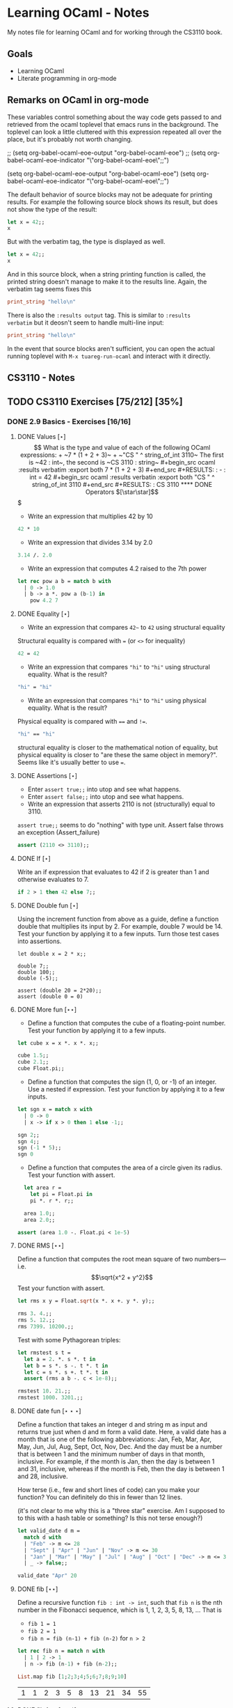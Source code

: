 #+STARTUP: content
#+OPTIONS: ^:nil
#+LATEX_HEADER: \usepackage[margin=0.75in]{geometry}

* Learning OCaml - Notes

My notes file for learning OCaml and for working through the CS3110 book.


** Goals
+ Learning OCaml
+ Literate programming in org-mode
** Remarks on OCaml in org-mode

These variables control something about the way code gets
passed to and retrieved from the ocaml toplevel that emacs runs in the
background. The toplevel can look a little cluttered with this
expression repeated all over the place, but it's probably not worth changing.

#+begin_example emacs-lisp
  ;; (setq org-babel-ocaml-eoe-output "org-babel-ocaml-eoe")
  ;; (setq org-babel-ocaml-eoe-indicator "\"org-babel-ocaml-eoe\";;")

  (setq org-babel-ocaml-eoe-output "org-babel-ocaml-eoe")
  (setq org-babel-ocaml-eoe-indicator "\"org-babel-ocaml-eoe\";;")
#+end_example

The default behavior of source blocks may not be adequate for printing
results. For example the following source block shows its result, but
does not show the type of the result:

#+begin_src ocaml
    let x = 42;;
    x
#+end_src

#+RESULTS:
: 42

But with the verbatim tag, the type is displayed as well.

#+begin_src ocaml :results verbatim
    let x = 42;;
    x
#+end_src

#+RESULTS:
: - : int = 42

And in this source block, when a string printing function is called,
the printed string doesn't manage to make it to the results
line. Again, the verbatim tag seems fixes this

#+begin_src ocaml :results verbatim
print_string "hello\n"
#+end_src

#+RESULTS:
: hello
: - : unit = ()

There is also the ~:results output~ tag. This is similar to ~:results
verbatim~ but it deosn't seem to handle multi-line input:

#+begin_src ocaml :results output
print_string "hello\n"
#+end_src

#+RESULTS:
: hello

In the event that source blocks aren't sufficient, you can open the
actual running toplevel with ~M-x tuareg-run-ocaml~ and interact with
it directly.

** CS3110 - Notes
** TODO CS3110 Exercises [75/212] [35%]
  :PROPERTIES:
  :COOKIE_DATA: todo recursive
  :END:
  
*** DONE 2.9 Basics - Exercises [16/16]
**** DONE Values $[\star]$ $$

What is the type and value of each of the following OCaml expressions:

+ ~7 * (1 + 2 + 3)~
+ ~"CS " ^ string_of_int 3110~

The first is ~42 : int~, the second is ~CS 3110 : string~

#+begin_src ocaml :results verbatim :export both
  7 * (1 + 2 + 3)
#+end_src

#+RESULTS:
: - : int = 42

#+begin_src ocaml :results verbatin :export both
  "CS " ^ string_of_int 3110
#+end_src

#+RESULTS:
: CS 3110

**** DONE Operators $[\star\star]$$$

+ Write an expression that multiplies 42 by 10

#+begin_src ocaml
  42 * 10
#+end_src

#+RESULTS:
: 420

+ Write an expression that divides 3.14 by 2.0

#+begin_src ocaml
  3.14 /. 2.0
#+end_src

#+RESULTS:
: 1.57

+ Write an expression that computes 4.2 raised to the 7th power

#+begin_src ocaml
  let rec pow a b = match b with
    | 0 -> 1.0
    | b -> a *. pow a (b-1) in
      pow 4.2 7
#+end_src

#+RESULTS:
: 23053.933324800008

**** DONE Equality $[\star]$

+ Write an expression that compares ~42~~ to ~42~ using structural
  equality

Structural equality is compared with ~=~ (or ~<>~ for inequality)

#+begin_src ocaml
  42 = 42
#+end_src

+ Write an expression that compares ~"hi"~ to ~"hi"~ using structural
  equality. What is the result?

#+begin_src ocaml
  "hi" = "hi"
#+end_src
  
+ Write an expression that compares ~"hi"~ to ~"hi"~ using physical
  equality. What is the result?

Physical equality is compared with ~==~ and ~!=~.

#+begin_src ocaml
  "hi" == "hi"
#+end_src

structural equality is closer to the mathematical notion of equality,
but physical equality is closer to "are these the same object in
memory?". Seems like it's usually better to use ~=~.

**** DONE Assertions $[\star]$

+ Enter ~assert true;;~ into utop and see what happens.
+ Enter ~assert false;;~ into utop and see what happens.
+ Write an expression that asserts 2110 is not (structurally) equal
  to 3110.

~assert true;;~ seems to do "nothing" with type unit. Assert false
throws an exception (Assert_failure)

#+begin_src ocaml
  assert (2110 <> 3110);;
#+end_src

**** DONE If $[\star]$

Write an if expression that evaluates to 42 if 2 is greater than 1 and
otherwise evaluates to 7.

#+begin_src ocaml
  if 2 > 1 then 42 else 7;;
#+end_src

#+RESULTS:
: 42

**** DONE Double fun $[\star]$

Using the increment function from above as a guide, define a function
double that multiplies its input by 2. For example, double 7 would
be 14. Test your function by applying it to a few inputs. Turn those
test cases into assertions.

#+begin_src ocaml results: verbatim
  let double x = 2 * x;;

  double 7;;
  double 100;;
  double (-5);;

  assert (double 20 = 2*20);;
  assert (double 0 = 0)
#+end_src

#+RESULTS:
: ()

**** DONE More fun $[\star\star]$

+ Define a function that computes the cube of a floating-point
  number. Test your function by applying it to a few inputs.

#+begin_src ocaml
  let cube x = x *. x *. x;;

  cube 1.5;;
  cube 2.1;;
  cube Float.pi;;
#+end_src

#+RESULTS:
: 31.006276680299816

+ Define a function that computes the sign (1, 0, or -1) of an
  integer. Use a nested if expression. Test your function by applying
  it to a few inputs.

#+begin_src ocaml
    let sgn x = match x with
      | 0 -> 0
      | x -> if x > 0 then 1 else -1;;

    sgn 2;;
    sgn 4;;
    sgn (-1 * 5);;
    sgn 0
#+end_src

#+RESULTS:
: 0

+ Define a function that computes the area of a circle given its
  radius. Test your function with assert.

#+begin_src ocaml
  let area r =
    let pi = Float.pi in
    pi *. r *. r;;

  area 1.0;;
  area 2.0;;

assert (area 1.0 -. Float.pi < 1e-5)
#+end_src

#+RESULTS:
: ()

**** DONE RMS $[\star\star]$

Define a function that computes the root mean square of two
numbers—i.e.
$$\sqrt{x^2 + y^2}$$
Test your function with assert.

#+begin_src ocaml
  let rms x y = Float.sqrt(x *. x +. y *. y);;

  rms 3. 4.;;
  rms 5. 12.;;
  rms 7399. 10200.;;
#+end_src

Test with some Pythagorean triples:

#+begin_src ocaml
  let rmstest s t =
    let a = 2. *. s *. t in
    let b = s *. s -. t *. t in
    let c = s *. s +. t *. t in
    assert (rms a b -. c < 1e-8);;

  rmstest 10. 21.;;
  rmstest 1000. 3201.;;
#+end_src

#+RESULTS:
: ()

**** DONE date fun $[\star\star\star]$

Define a function that takes an integer d and string m as input and returns true just when d and m form a valid date. Here, a valid date has a month that is one of the following abbreviations: Jan, Feb, Mar, Apr, May, Jun, Jul, Aug, Sept, Oct, Nov, Dec. And the day must be a number that is between 1 and the minimum number of days in that month, inclusive. For example, if the month is Jan, then the day is between 1 and 31, inclusive, whereas if the month is Feb, then the day is between 1 and 28, inclusive.

How terse (i.e., few and short lines of code) can you make your
function? You can definitely do this in fewer than 12 lines.

(it's not clear to me why this is a "three star" exercise. Am I
supposed to to this with a hash table or something? Is this not terse enough?)

#+begin_src ocaml
  let valid_date d m =
    match d with
    | "Feb" -> m <= 28
    | "Sept" | "Apr" | "Jun" | "Nov" -> m <= 30
    | "Jan" | "Mar" | "May" | "Jul" | "Aug" | "Oct" | "Dec" -> m <= 31
    | _ -> false;;

  valid_date "Apr" 20
#+end_src

#+RESULTS:
: true

**** DONE fib $[\star\star]$

Define a recursive function ~fib : int -> int~, such that ~fib n~ is
the nth number in the Fibonacci sequence, which is 1, 1, 2, 3, 5, 8,
13, … That is

+ ~fib 1 = 1~
+ ~fib 2 = 1~
+ ~fib n = fib (n-1) + fib (n-2)~ for ~n > 2~

#+begin_src ocaml
  let rec fib n = match n with
    | 1 | 2 -> 1
    | n -> fib (n-1) + fib (n-2);;

  List.map fib [1;2;3;4;5;6;7;8;9;10]
#+end_src

  #+RESULTS:
  | 1 | 1 | 2 | 3 | 5 | 8 | 13 | 21 | 34 | 55 |

**** DONE fib fast $[\star\star*]$

How quickly does your implementation of fib compute the 50th Fibonacci
number? If it computes nearly instantaneously, congratulations! But
the recursive solution most people come up with at first will seem to
hang indefinitely. The problem is that the obvious solution computes
subproblems repeatedly. For example, computing fib 5 requires
computing both fib 3 and fib 4, and if those are computed separately,
a lot of work (an exponential amount, in fact) is being redone.

#+begin_src ocaml results: verbatim
  let fibtimer n = 
    let t1 = Sys.time() in
    let fn = fib n in
    let t2 = Sys.time() in
    let output = "found fib "
                 ^ (string_of_int n)
                 ^ " = "
                 ^ (string_of_int fn)
                 ^ " in "
                 ^ (string_of_float (t2 -. t1))
                 ^ " seconds." in
    print_endline output;;

  fibtimer 50;;
#+end_src

#+RESULTS:
: ()

Prints ~found fib 50 = 12586269025 in 257.446328 seconds~. Slow.

#+begin_src ocaml
  let fib_fast n =
    let rec fibhelp a b n = match n with
      | 1 -> a
      | n -> fibhelp b (a+b) (n-1) in
    fibhelp 1 1 n;;

  let fibfasttimer n = 
    let t1 = Sys.time() in
    let fn = fib_fast n in
    let t2 = Sys.time() in
    let output = "found fib_fast "
                 ^ (string_of_int n)
                 ^ " = "
                 ^ (string_of_int fn)
                 ^ " in "
                 ^ (string_of_float (t2 -. t1))
                 ^ " seconds." in
    print_endline output;;

  fibfasttimer 50;;
#+end_src

#+RESULTS:
: ()

Prints ~found fib_fast 50 = 12586269025 in 4.99999998738e-06
seconds.~, much faster.

What is the first value of n for which ~fib_fast n~ is negative,
indicating that integer overflow occurred?

#+begin_src ocaml
  let first_overflow =
    let rec next_neg_fib n =
      if (fib_fast n < 0) then (n) else (next_neg_fib (n+1)) in
    next_neg_fib 1
#+end_src

#+RESULTS:
: 91

**** DONE poly types $[\star\star\star]$

What is the type of each of the functions below? You can ask the
toplevel to check your answers

+ ~let f x = if x then x else x~

Since ~x~ is being passed as the first argument to the ternary
if-then-else, it has to be a boolean. Since the output is always ~x~,
the output of ~f~ will be boolean. So ~f~ is a function ~bool ->
bool~.

+ ~let g x y = if y then x else x~

Here, ~y~ needs to be boolean. But ~x~ can have arbitrary type
~T~. The output of the function will have the same type as ~x~ (in
fact, the output will be ~x~), so ~g~ is a function that takes an
argument of type ~T~ and an argument of type bool and returns an
output of type ~T~. i.e. ~g: T -> bool -> T~. Ocaml uses ~'a~ for this
type variable.

+ ~let h x y z = if x then y else z~

Again, ~x~ needs to have type ~bool~. Since the ~then ()~ and ~else
()~ branches needs to have the same output type, ~y~ and ~z~ need to
have the same arbitrary type ~T~. So ~h : bool -> T -> T -> T~

+ ~let i x y z = if x then y else y~

~let i x y z = if x then y else y~: Here, ~x~ need to have type
~bool~. ~y~ can have arbitrary type ~T1~, and ~z~ can have arbitrary
type ~T2~. The output is always ~y~, which will have type ~T1~. So ~i:
bool -> T1 -> T2 -> T1~

**** DONE Divide $[\star\star]$

Write a function divide : numerator:float -> denominator:float ->
float. Apply your function.

#+begin_src ocaml
    let divide num denom =
      let q = num /. denom in
      match q with
      | q when q = infinity -> raise Division_by_zero
      | q when q = neg_infinity -> raise Division_by_zero
      | q when compare q nan = 0 -> raise Division_by_zero
      | q -> q;;

    divide 0. 0.
#+end_src

#+RESULTS:
: Exception: Division_by_zero.

(weirdly, ~nan = nan~ is false, so you need to use the compare in that
case)

**** DONE Associativity $[\star\star]$

Suppose that we have defined ~let add x y = x + y~. Which of the
following produces an integer, which produces a function, and which
produces an error? Decide on an answer, then check your answer in the
toplevel.

+ ~add 5 1~

This is ~add~ applied to two arguments. It evaluates to ~~5+1 = 6~. 

+ ~add 5~

This is ~add~ applied to one argument. It is the "add five" function.

+ ~(add 5) 1~

This is the "add five" function, appled to ~1~. It evaluates to ~6~.

+ ~add (5 1)~

This will produce an error. In fact, just (5 1) by itself will produce
an error, since ~5~ is not a function, so it can't be applied to ~1~.

**** DONE Average $[\star\star]$

Define an infix operator ~+/.~ to compute the average of two
floating-point numbers. For example,

+ ~1.0 +/. 2.0 = 1.5~
+ ~0. +/. 0. = 0.~

#+begin_src ocaml
  let (+/.) a b = (a +. b) /. 2.;;

  1.0 +/. 2.0;;
  0. +/. 0. ;;
#+end_src

#+RESULTS:
: 0
  
**** DONE Hello World $[\star]$

Type the following in utop, and notice the difference in output from
each:

+ ~print_endline "Hello world!";;~

Prints the string, with a carriage return at the end. Has type
~unit~. Output looks like:

#+begin_example
  Hello world!
  - : unit = ()
#+end_example
  
+ ~print_string "Hello world!";;~

Prints the string with no newline. Has type unit. Output looks like:

#+begin_export ascii
  Hello world!- : unit = ()
#+end_export

*** TODO 3.14 Data and Types - Exercises [30/32]
**** DONE List Expressions [*]
+ Construct a list that has the integers 1 through 5 in it. Use the
  square bracket notation for lists.
  
  #+begin_src ocaml
    let l1 = [1;2;3;4;5];;
  #+end_src

  #+RESULTS:
  | 1 | 2 | 3 | 4 | 5 |
  
+ Construct the same list, but do not use the square bracket
  notation. Instead use ~::~ and ~[]~.

  #+begin_src ocaml
    let l2 = 1::2::3::4::5::[];;
  #+end_src

  #+RESULTS:
  | 1 | 2 | 3 | 4 | 5 |

+ Construct the same list again. This time, the following expression
  must appear in your answer: ~[2; 3; 4]~. Use the @ operator, and do
  not use ~::~

  #+begin_src ocaml
    let l3 = [1] @ [2;3;4] @ [5];;
  #+end_src

  #+RESULTS:
  | 1 | 2 | 3 | 4 | 5 |

**** DONE Product [**]

Write a function that returns the product of all the elements in a
list. The product of all the elements of an empty list is ~1~.

#+begin_src ocaml
  let list_product l =
    let rec list_product_acc p l = match l with
      | [] -> p
      | x :: xs -> list_product_acc (p*x) xs in
    list_product_acc 1 l;;

  list_product (l1 @ l2 @ l3)
#+end_src

#+RESULTS:
: 1728000

**** DONE concat [**]

Write a function that concatenates all the strings in a list. The
concatenation of all the strings in an empty list is the empty string
"".

#+begin_src ocaml

    let list_concat l =
      let rec list_concat_acc s l = match l with
        | [] -> s
        | x :: xs -> list_concat_acc (s^x) xs in
      list_concat_acc "" l;;

    list_concat ["Hel"; "lo"; ","; " ";"world";"!"]
#+end_src

#+RESULTS:
: Hello, world!

**** DONE product test [**]

Relevant files in ~standalone~ directory.

I had trouble following the instructions in the CS3110 book. Following
section 3.3.1, In a new directory, I created a file ~sum.ml~
containing

#+begin_src ocaml
let rec sum = function
  | [] -> 0
  | x :: xs -> x + sum xs
#+end_src

A file ~test.ml~ containing

#+begin_src ocaml
open OUnit2
open Sum

let tests = "test suite for sum" >::: [
  "empty" >:: (fun _ -> assert_equal 0 (sum []));
  "singleton" >:: (fun _ -> assert_equal 1 (sum [1]));
  "two_elements" >:: (fun _ -> assert_equal 3 (sum [1; 2]));
]

let _ = run_test_tt_main tests
#+end_src

and a file ~dune~ containing

#+begin_src
(executable
 (name test)
 (libraries ounit2))
#+end_src

Now, running ~dune build test.exe~ throws an error: "Error: I cannot
find the root of the current workspace/project." There was also a lot
of complaining about the lack of a ~dune-project~ file. I followed
dune's suggestion to create one via ~dune init proj sum~, but the
complaints about the root continued. Doing ~dune build test.exe --root
.~ seemed to work. It complained about not finding ~ounit2~, but after
doing ~opam install ounit2~, that went away. Still, my feeling is that
I'm not doing this right. Probably the best thing to do is learn how
to start the whole project through dune, put the code to be tested and
the tests in the correct locations, and do things that way.

But at this point it does seem like ~dune build test.exe --root .~
succeeds (with a persistent warning about the lack of a ~dune-project~
file), and then ~dune exec ./test.exe --root .~ runs the tests. Dune says:

#+begin_export ascii
Ran: 3 tests in: 0.11 seconds.
OK
#+end_export

I'd like to know how to start from an empty directory, and do ~dune
init proj <name>~ to create an entire new dune project. Then fill that
project with the relevant code to be tested, the relevant tests, and
run those tests all within dune. But I can't seem to make that
work. Dune's documentation is just a little too sparse for me to
figure it out on my own.

I seem to have a workflow that works and "fixes" (suppresses) errors
and warnings, and for purposes of reproducibility, I'll try to make it
clear what I did for this problem.

In a new directory, create the following files:

The product function is in ~product.ml~ 

#+begin_src ocaml
  let product lst =
    let rec product_acc p l = match l with
      | [] -> p
      | x :: xs -> product_acc (x * p) xs in
    product_acc 1 lst
#+end_src

The test suite is in ~test.ml~

#+begin_src ocaml
  open OUnit2
  open Product

  let tests = "test suite for product" >::: [
    "empty" >:: (fun _ -> assert_equal 1 (product []));
    "singleton one" >:: (fun _ -> assert_equal 1 (product [1]));
    "singleton five" >:: (fun _ -> assert_equal 5 (product [5]));
    "two_elements_both_one" >:: (fun _ -> assert_equal 1 (product [1; 1]));
    "two_elements_one_one" >:: (fun _ -> assert_equal 3 (product [1; 3]));
    "two_elements_neither_one" >:: (fun _ -> assert_equal 10 (product [5; 2]));
    "three_elements" >:: (fun _ -> assert_equal 30 (product [2; 3; 5]));
    "six_elements" >:: (fun _ -> assert_equal 720 (product [1;2;3;4;5;6]));
  ]

  let _ = run_test_tt_main tests
#+end_src

There's a ~dune~ file

#+begin_export ascii
(executable
 (name test)
 (libraries ounit2))
#+end_export

But also a ~dune-project~ file, containing

#+begin_export ascii
(lang dune 1.1)
(name product)
#+end_export

(Is this what ~dune~ needs in order to know where the root of the
current project is? It seems like this is the change that got rid of
that error / warning).

Now, we can run ~dune build test.exe~, followed by ~dune exec
test.exe~. This gives:

#+begin_export ascii
........                           
Ran: 8 tests in: 0.11 seconds.
OK
#+end_export

It is still not clear to me that this is the "right" way to do
this. But it's close enough to the process outlined in section 3.3.1
in the book that I think I'll stick with this for now. I'd still like
to learn how to use ~dune~ properly, but I'll postpone that until later.

**** DONE Patterns [***]

Using pattern matching, write three functions, one for each of the following properties. Your functions should return true if the input list has the property and false otherwise.

+ the list’s first element is "bigred"

  #+begin_src ocaml
    let bigred l = match l with
    | "bigred" :: xs -> true
    | _ -> false;;

    bigred ["smallred"];;
    bigred ["bigred";"x";"y";"z"]
  #+end_src

  #+RESULTS:
  : true

(I'm not sure how to make this polymorphic: if the first element is an
integer, I get a type error

+ the list has exactly two or four elements; do not use the length
  function

  #+begin_src ocaml
        let two_or_four l = match l with
          | x::y::[] -> true
          | x::y::z::w::[] -> true
          | _ -> false;;

        two_or_four [1;2;3;4];;
        two_or_four ["a";"b"]
  #+end_src

  #+RESULTS:
  : true
  
+ the first two elements of the list are equal

  #+begin_src ocaml
        let first_two_equal l = match l with
        | x::y::xs when x = y -> true
        | _ -> false;;

        first_two_equal [1;2;3];;
        first_two_equal [[1];[1];[1;2]];;
        first_two_equal [[];[];[1;2]];;
        first_two_equal ([[]]::[[]]::[]);;
  #+end_src

  #+RESULTS:
  : true
  
**** DONE Library [***]

Consult the List standard library to solve these exercises:

+ Write a function that takes an int list and returns the fifth
  element of that list, if such an element exists. If the list has
  fewer than five elements, return 0. Hint: List.length and List.nth.

#+begin_src ocaml
  let fifth_element l =
    if (List.length l >= 5) then (List.nth l 4) else (0);;
#+end_src

#+RESULTS:
: <fun>

+ Write a function that takes an int list and returns the list sorted
in descending order. Hint: List.sort with Stdlib.compare as its
first argument, and List.rev.
  
#+begin_src ocaml
  let descending_sort lst =
    lst
    |> List.sort Stdlib.compare
    |> List.rev;;
#+end_src

#+RESULTS:
: <fun>

**** DONE Library Test [***]

Write a couple OUnit unit tests for each of the functions you wrote in
the previous exercise

Again, code is in the standalone directory.

The functions to be tested are in ~library.ml~, which contains

#+begin_src ocaml
  let fifth_element l =
    if (List.length l >= 5) then (List.nth l 4) else (0)

  let descending_sort lst =
    lst
    |> List.sort Stdlib.compare
    |> List.rev
#+end_src

#+RESULTS:
: <fun>

Then we also need a dune file

#+begin_example
(executable
 (name test)
 (libraries ounit2))
#+end_example

as well as a dune-project file, it seems

#+begin_example
(lang dune 1.1)
(name library)
#+end_example

Finally, the test file

#+begin_src ocaml
#+end_src

**** DONE Library Puzzle [***]

+ Write a function that returns the last element of a list. Your
  function may assume that the list is non-empty. Hint: Use two
  library functions, and do not write any pattern matching code of
  your own.

#+begin_src ocaml
  let last_element l = List.nth l (List.length l - 1);;

  last_element [1;4;3;2;3;7];;
#+end_src

#+RESULTS:
: 7

+ Write a function ~any_zeroes : int list -> bool~ that returns ~true~
  if and only if the input list contains at least one ~0~. Hint: use
  one library function, and do not write any pattern matching code
  of your own.

  #+begin_src ocaml
        let any_zeroes l = List.exists ((=) 0) l;;

        any_zeroes [1;2;3;4;10];;
        any_zeroes [1;2;3;-1;-2;-10];;
        any_zeroes [];;
        any_zeroes [1;1;1;1;0;1;1;2;2;3;3;4]
  #+end_src

  #+RESULTS:
  : true

**** DONE Take Drop [***]

+ Write a function take : int -> 'a list -> 'a list such that take n
  lst returns the first n elements of lst. If lst has fewer than n
  elements, return all of them.

#+begin_src ocaml

    let rec take n l = match n with
      | 0 -> []
      | n -> (match l with
              | x :: xs -> x::(take (n-1) xs)
              | [] -> []);;

    take 2 [5;4;3;2;1];;
    take 3 [1;2];;
    take 0 [1;2];;
    take 0 [];;
#+end_src

#+RESULTS:
: []

+ Write a function drop : int -> 'a list -> 'a list such that drop n
  lst returns all but the first n elements of lst. If lst has fewer
  than n elements, return the empty list.

  #+begin_src ocaml
    let rec drop n l = match n with
    | 0 -> l
    | n -> (match l with
          | x :: xs -> drop (n-1) xs
          | [] -> []);;

    drop 3 [1;2;3;4;5;6;7;8];;
    drop 2 [1];;
    drop 3 [5;4;4];;
    drop 0 [1;2;3]
  #+end_src

  #+RESULTS:
  | 1 | 2 | 3 |
 
**** DONE Take Drop Tail [****]

Revise your solutions for take and drop to be tail recursive, if they
aren’t already. Test them on long lists with large values of n to see
whether they run out of stack space. To construct long lists, use the
~--~ operator from the lists section.

Here's the ~--~ operator:

#+begin_src ocaml
let rec from i j l = if i > j then l else from i (j - 1) (j :: l);;

let ( -- ) i j = from i j [];;

let long_list = 0 -- 1_000_000;;
#+end_src

#+RESULTS:
| 0 | 1 | 2 | 3 | 4 | 5 | 6 | 7 | 8 | 9 | 10 | 11 | 12 | 13 | 14 | 15 | 16 | 17 | 18 | 19 | 20 | 21 | 22 | 23 | 24 | 25 | 26 | 27 | 28 | 29 | 30 | 31 | 32 | 33 | 34 | 35 | 36 | 37 | 38 | 39 | 40 | 41 | 42 | 43 | 44 | 45 | 46 | 47 | 48 | 49 | 50 | 51 | 52 | 53 | 54 | 55 | 56 | 57 | 58 | 59 | 60 | 61 | 62 | 63 | 64 | 65 | 66 | 67 | 68 | 69 | 70 | 71 | 72 | 73 | 74 | 75 | 76 | 77 | 78 | 79 | 80 | 81 | 82 | 83 | 84 | 85 | 86 | 87 | 88 | 89 | 90 | 91 | 92 | 93 | 94 | 95 | 96 | 97 | 98 | 99 | 100 | 101 | 102 | 103 | 104 | 105 | 106 | 107 | 108 | 109 | 110 | 111 | 112 | 113 | 114 | 115 | 116 | 117 | 118 | 119 | 120 | 121 | 122 | 123 | 124 | 125 | 126 | 127 | 128 | 129 | 130 | 131 | 132 | 133 | 134 | 135 | 136 | 137 | 138 | 139 | 140 | 141 | 142 | 143 | 144 | 145 | 146 | 147 | 148 | 149 | 150 | 151 | 152 | 153 | 154 | 155 | 156 | 157 | 158 | 159 | 160 | 161 | 162 | 163 | 164 | 165 | 166 | 167 | 168 | 169 | 170 | 171 | 172 | 173 | 174 | 175 | 176 | 177 | 178 | 179 | 180 | 181 | 182 | 183 | 184 | 185 | 186 | 187 | 188 | 189 | 190 | 191 | 192 | 193 | 194 | 195 | 196 | 197 | 198 | 199 | 200 | 201 | 202 | 203 | 204 | 205 | 206 | 207 | 208 | 209 | 210 | 211 | 212 | 213 | 214 | 215 | 216 | 217 | 218 | 219 | 220 | 221 | 222 | 223 | 224 | 225 | 226 | 227 | 228 | 229 | 230 | 231 | 232 | 233 | 234 | 235 | 236 | 237 | 238 | 239 | 240 | 241 | 242 | 243 | 244 | 245 | 246 | 247 | 248 | 249 | 250 | 251 | 252 | 253 | 254 | 255 | 256 | 257 | 258 | 259 | 260 | 261 | 262 | 263 | 264 | 265 | 266 | 267 | 268 | 269 | 270 | 271 | 272 | 273 | 274 | 275 | 276 | 277 | 278 | 279 | 280 | 281 | 282 | 283 | 284 | 285 | 286 | 287 | 288 | 289 | 290 | 291 | 292 | 293 | 294 | 295 | 296 | 297 | 298 | ... |

#+begin_src ocaml
    let take n l =
      let rec take_tr n l h = match n with
        | 0 -> h
        | n -> (match l with
               | [] -> h
               | x :: xs -> take_tr (n-1) (xs) (x :: h)) in
      List.rev (take_tr n l []);;

    List.length (take 2000000 (6 -- 4000000))
#+end_src

#+RESULTS:
: 2000000

I am not sure I needed to use ~List.rev~ here. That seems like a cost
that should be avoided, if possible. It also means I'm not 100% sure
this is tail recursive unless I check whether or not ~List.rev~ is
tail recursive. The documentation doesn't say whether it is or isn't.

#+begin_src ocaml
    let rec drop n l =
      match n with
      | 0 -> l
      | n -> (match l with
             | [] -> []
             | x :: xs -> drop (n-1) xs);;

    drop 999999 (1 -- 1000000);;
#+end_src

#+RESULTS:
| 1000000 |

Still not clear how to check whether or not something is tail
recursive. It seems like the givaway is when the recursive call is
part of a bigger expression instead of just on its own. I also think
that ~drop 999999 (1 -- 1000000)~ would have stack overflowed if this
wasn't tail recursive.

**** DONE Unimodal [***]

Write a function is_unimodal : int list -> bool that takes an integer
list and returns whether that list is unimodal. A unimodal list is a
list that monotonically increases to some maximum value then
monotonically decreases after that value. Either or both segments
(increasing or decreasing) may be empty. A constant list is unimodal,
as is the empty list.

#+begin_src ocaml
    let rec is_unimodal l =
      let rec is_nonincreasing l = match l with
      | [] -> true
      | x :: [] -> true
      | a :: b :: tail -> if (a < b)
                          then (false)
                          else (is_nonincreasing (b :: tail)) in
      match l with
      | [] -> true
      | x :: [] -> true
      | a :: b :: [] -> true
      | a :: b :: tail -> if (a <= b)
                          then (is_unimodal (b :: tail))
                          else (is_nonincreasing (b :: tail));;

    is_unimodal [1;2;2;2;3;3;2;2];;
    is_unimodal [1;2;3;4;4;4;5];;
    is_unimodal [6;5;4;3;2;1];;
    is_unimodal [1;2;3;3;2;1;2];;
    is_unimodal [1;1;1;1;1];;
    is_unimodal [0;0;0;0;0;0;0;0;1];;
    is_unimodal [1;0;0;0;0;0;0;0;0;0];;
    is_unimodal [4]
#+end_src

#+RESULTS:
: true

**** DONE Power set [***]

Write a function ~powerset : int list -> int list list~ that takes a
set ~S~ represented as a list and returns the set of all subsets of
S. The order of subsets in the powerset and the order of elements in
the subsets do not matter.

Hint: Consider the recursive structure of this problem. Suppose you
already have ~p~, such that ~p = powerset s~. How could you use ~p~ to
compute ~powerset (x :: s)~?

#+begin_src ocaml :results verbatim
  let rec powerset lst = match lst with
    | [] -> [[]]
    | x :: xs -> let p = powerset xs in
                 (List.map (fun s -> x::s) p) @ p;;
  List.length (powerset [1;2;3;4;5;6;7])
#+end_src

#+RESULTS:
: - : int = 128

**** DONE Print int list rec [**]

Write a function print_int_list : int list -> unit that prints its
input list, one number per line. For example, print_int_list [1; 2; 3]
should result in this output:

#+begin_example
1
2
3
#+end_example

#+begin_src ocaml :results verbatim
    let rec print_int_list = function
      | [] -> ()
      | x :: xs -> (x |> string_of_int |> print_endline) ; print_int_list xs;;

    print_int_list [1;2;3;4;5;5;6]
#+end_src

#+RESULTS:
: 1
: 2
: 3
: 4
: 5
: 5
: 6
: - : unit = ()

**** DONE Print int list iter [**]

Write a function ~print_int_list' : int list -> unit~ whose
specification is the same as ~print_int_list~. Do not use the keyword
~rec~ in your solution, but instead to use the ~List~ module function
~List.iter~.

#+begin_src ocaml :results verbatim
  let print_int_list lst = 
    List.iter (fun e -> e |> string_of_int |> print_endline) lst;;

  print_int_list [1;2;3;4;5;5;6];;
#+end_src

#+RESULTS:
: 1
: 2
: 3
: 4
: 5
: 5
: 6
: - : unit = ()

**** DONE Student [**]

Assume the following type definition:

#+begin_src ocaml
  type student = {first_name : string; last_name : string; gpa : float}
#+end_src

#+RESULTS:
: type student = { first_name : string; last_name : string; gpa : float; }

Give OCaml expressions that have the following types:

+ ~student~

  #+begin_src ocaml
    let s = {first_name = "John";
             last_name = "Smith";
             gpa = 3.9}
  #+end_src

  #+RESULTS:
  : {first_name = "John"; last_name = "Smith"; gpa = 3.9}

+ ~student -> string * string~ (a function that extracts the student’s
  name)

  #+begin_src ocaml
    let name_of_student s = (s.last_name, s.first_name);;

    name_of_student s;;
  #+end_src

  #+RESULTS:
  : ("Smith", "John")

+ ~string -> string -> float -> student~ (a function that creates a
  student record)

  (using the syntactic sugar mentioned in the chapter)
  
#+begin_src ocaml :results verbatim
  let student first_name last_name gpa = {first_name; last_name; gpa};;
#+end_src

#+RESULTS:
: val student : string -> string -> float -> student = <fun>

**** DONE Pokerecord [**]

Here is a variant that represents a few Pokémon types:

#+begin_src ocaml
  type poketype = Normal | Fire | Water
#+end_src

#+RESULTS:
: type poketype = Normal | Fire | Water

+ Define the type ~pokemon~ to be a record with fields ~name~ (a
  string), ~hp~ (an integer), and ~ptype~ (a poketype).

  #+begin_src ocaml
    type pokemon = {name:string; hp:int; ptype:poketype}
  #+end_src

  #+RESULTS:
  : type pokemon = { name : string; hp : int; ptype : poketype; }

+ Create a record named ~charizard~ of type ~pokemon~ that represents
  a Pokémon with 78 HP and Fire type.

  #+begin_src ocaml
    let charizard = {name = "charizard";
                     hp = 78;
                     ptype = Fire}
  #+end_src

  #+RESULTS:
  : {name = "charizard"; hp = 78; ptype = Fire}

+ Create a record named ~squirtle~ of type ~pokemon~ that represents a Pokémon with 44 HP and Water type.

  #+begin_src ocaml
    let squirtle = {name = "squirtle";
                    hp = 44;
                     ptype = Water}
  #+end_src

  #+RESULTS:
  : {name = "squirtle"; hp = 44; ptype = Water}
  
**** DONE Safe hd and tl [**]

Write a function ~safe_hd : 'a list -> 'a option~ that returns ~Some
x~ if the head of the input list is ~x~, and ~None~ if the input list
is empty.


Also write a function ~safe_tl : 'a list -> 'a list option~ that
returns the tail of the list, or ~None~ if the list is empty.

#+begin_src ocaml
    let safe_hd = function
      | [] -> None
      | x :: xs -> Some x;;

    safe_hd [4;2;3];;
    safe_hd [1];;
    safe_hd [];;
#+end_src

#+RESULTS:
: None

#+begin_src ocaml
    let safe_tl = function
      | [] -> None
      | x :: xs -> Some xs;;

    safe_tl [4;2;3];;
    safe_tl [1];;
    safe_tl [];;
#+end_src

#+RESULTS:
: None

**** DONE Pokefun [***]

Write a function ~max_hp : pokemon list -> pokemon option~ that, given
a list of ~pokemon~, finds the Pokémon with the highest HP.

#+begin_src ocaml
  let max_hp lst =
    let rec max_hp_acc m lst = match lst with
    | [] -> m
    | x :: xs -> if (x.hp > m)
                 then (max_hp_acc x.hp xs)
                 else (max_hp_acc m xs) in
    match lst with
    | [] -> None
    | x :: xs -> let m = x.hp in Some (max_hp_acc m xs);;

  max_hp [charizard; squirtle];;
  max_hp []
#+end_src

#+RESULTS:
: None

**** DONE Date before [**]

Define a date-like triple to be a value of type ~int * int *
int~. Examples of date-like triples include ~(2013, 2, 1)~ and ~(0, 0,
1000)~. A date is a date-like triple whose first part is a positive
year (i.e., a year in the common era), second part is a month between
1 and 12, and third part is a day between 1 and 31 (or 30, 29, or 28,
depending on the month and year). (2013, 2, 1) is a date; (0, 0, 1000)
is not.

Write a function ~is_before~ that takes two dates as input and
evaluates to ~true~ or ~false~. It evaluates to true if the first
argument is a date that comes before the second argument. (If the two
dates are the same, the result is false.)

Your function needs to work correctly only for dates, not for
arbitrary date-like triples. However, you will probably find it easier
to write your solution if you think about making it work for arbitrary
date-like triples. For example, it’s easier to forget about whether
the input is truly a date, and simply write a function that claims
(for example) that January 100, 2013 comes before February 34,
2013—because any date in January comes before any date in February,
but a function that says that January 100, 2013 comes after February
34, 2013 is also valid. You may ignore leap years.

(I think this isn't the "right" way to do this. Need to go back
through the chapter and see if I missed anything.

#+begin_src ocaml
  type date_like_triple = {year : int;
                           month : int;
                           day : int};;

  let is_before d1 d2 =
    let (y1, m1, d1, y2, m2, d2) = (d1.year,
                                    d1.month,
                                    d1.day,
                                    d2.year,
                                    d2.month,
                                    d2.day) in
    if y1 < y2 then true
    else if y1 > y2 then false
    else if m1 < m2 then true
    else if m1 > m2 then false
    else if d1 < d2 then true
    else if d1 >= d2 then false
    else false;;

  let date1 = {year=1988;month=6;day=22};;
  let date2 = {year=1986;month=7;day=14};;
  is_before date1 date2
#+end_src

#+RESULTS:
: false

**** DONE Earliest date [***]

Write a function ~earliest : (int*int*int) list -> (int * int * int)
option~. It evaluates to ~None~ if the input list is empty, and to
~Some d~ if ~date d~ is the earliest date in the list. Hint: use
~is_before~.

As in the previous exercise, your function needs to work correctly
only for dates, not for arbitrary date-like triples

#+begin_src ocaml
  let earliest lst =
    let rec earliest_carry d lst = match lst with
      | [] -> d
      | x :: xs -> if (is_before x d)
                   then (earliest_carry x xs)
                   else (earliest_carry d xs) in
    match lst with
    | [] -> None
    | x :: xs -> Some (earliest_carry x xs);;

  earliest [date1; date2]
#+end_src

#+RESULTS:
: Some {year = 1986; month = 7; day = 14}

**** DONE Assoc list [*]

Use the functions ~insert~ and ~lookup~ from the section on association
lists to construct an association list that maps the integer ~1~ to the
string ~“one”~, ~2~ to ~“two”~, and ~3~ to ~“three”~. Lookup the key ~2~. Lookup
the key ~4~.

Here are ~insert~ and ~lookup~:

#+begin_src ocaml
  let insert k v lst = (k, v) :: lst

  let rec lookup k = function
    | [] -> None
    | (k', v) :: t -> if k = k' then Some v else lookup k t
#+end_src

#+RESULTS:
: <fun>

#+begin_src ocaml
    let assoc_list =
      []
      |> insert 1 "one"
      |> insert 2 "two"
      |> insert 3 "three";;

    lookup 2 assoc_list;;
    lookup 4 assoc_list;;
#+end_src

#+RESULTS:
: None

**** DONE Cards [**]

+ Define a variant type suit that represents the four suits, (hearts,
  clubs, diamonds and spades), in a standard 52-card deck. All the
  constructors of your type should be constant.

#+begin_src ocaml
    type suit =
    | Hearts
    | Clubs
    | Diamonds
    | Spades
#+end_src

#+RESULTS:
: type suit = Clubs | Diamonds | Hearts | Spades

+ Define a type rank that represents the possible ranks of a card: 2,
  3, …, 10, Jack, Queen, King, or Ace. There are many possible
  solutions; you are free to choose whatever works for you. One is to
  make rank be a synonym of int, and to assume that Jack=11, Queen=12,
  King=13, and Ace=1 or 14. Another is to use variants.

#+begin_src ocaml
  type face =
    | King
    | Queen
    | Jack

  type rank =
    | Number of int
    | Face of face
#+end_src

#+RESULTS:
: type face = King | Queen | Jack
: type rank = Number of int | Face of face

+ Define a type card that represents the suit and rank of a single
  card. Make it a record with two fields.

  #+begin_src ocaml
    type card = {rank : rank; suit : suit}
  #+end_src

  #+RESULTS:
  : type card = { rank : rank; suit : suit; }

+ Define a few values of type card: the Ace of Clubs, the Queen of
  Hearts, the Two of Diamonds, the Seven of Spades.

#+begin_src ocaml
  let ace_of_clubs = {rank = Number 1;
                      suit = Clubs};;

  let queen_of_hearts = {rank = Face Queen;
                         suit = Hearts}

  let two_of_diamonds = {rank = Number 2;
                         suit = Diamonds};;

  let seven_of_spades = {rank = Number 7;
                         suit = Spades};;
#+end_src

#+RESULTS:
: {rank = Number 7; suit = Spades}

**** DONE Matching [*]

For each pattern in the list below, give a value of type ~int option
list~ that does not match the pattern and is not the empty list, or
explain why that’s impossible.

1. ~Some x :: tl~

   ~[None]~ does not match, since the head does not match
   
2. ~[Some 3110; None]~

   ~[None]~ does not match, since the head does not match. Also, ~[Some
   3110; Some 3110]~ will not match, since the second element is not
   ~None~.
   
3. ~[Some x; _]~

   Again, ~[Some x; None; None]~ does not match. It's too long.
   
4. ~h1 :: h2 :: tl~

   Any list of length ~2~ or greater will match this pattern. But
   ~[None]~ does not match it.
   
5. ~h :: tl~

   This pattern matches every list except the empty list, so we can't
   match it with a nonempty list.
**** DONE Quadrant [**]

Complete the ~quadrant~ function below, which should return the quadrant
of the given ~x, y~ point according to the diagram on the right
(borrowed from Wikipedia). Points that lie on an axis do not belong to
any quandrant. Hints: (a) define a helper function for the sign of an
integer, (b) match against a pair.

#+begin_src ocaml
  type quad = I | II | III | IV
  type sign = Neg | Zero | Pos

  let sign (x:int) : sign =
    match x with
    | x when x > 0 -> Pos
    | x when x < 0 -> Neg
    | _ -> Zero

  let quadrant : int*int -> quad option = fun (x,y) ->
    match (sign x, sign y) with
      | (Pos, Pos) -> Some I
      | (Neg, Pos) -> Some II
      | (Neg, Neg) -> Some III
      | (Pos, Neg) -> Some IV
      | _ -> None;;

  quadrant (13,-58);;
#+end_src

#+RESULTS:
: Some IV

**** DONE Quadrant when [**]

Rewrite the quadrant function to use the when syntax. You won’t need
your helper function from before.

#+begin_src ocaml
  let quadrant_when : int*int -> quad option = function
      | (x,y) when x > 0 && y > 0 -> Some I
      | (x,y) when x < 0 && y > 0 -> Some II
      | (x,y) when x < 0 && y < 0 -> Some III
      | (x,y) when x > 0 && y < 0 -> Some IV
      | _ -> None;;

  quadrant_when (13,-58)
#+end_src

#+RESULTS:
: Some IV

**** DONE Depth [**]

Write a function ~depth : 'a tree -> int~ that returns the number of
nodes in any longest path from the root to a leaf. For example, the
depth of an empty tree (simply ~Leaf~) is ~0~, and the depth of tree
~t~ above is ~3~. Hint: there is a library function ~max : 'a -> 'a ->
'a~ that returns the maximum of any two values of the same type.

#+begin_src ocaml
  type 'a tree =
  | Leaf
  | Node of 'a * 'a tree * 'a tree
#+end_src

#+RESULTS:
: type 'a tree = Leaf | Node of 'a * 'a tree * 'a tree

Here's the tree from 3.11.1:

#+begin_src ocaml
(* the code below constructs this tree:
         4
       /   \
      2     5
     / \   / \
    1   3 6   7
*)
let t =
  Node(4,
    Node(2,
      Node(1, Leaf, Leaf),
      Node(3, Leaf, Leaf)
    ),
    Node(5,
      Node(6, Leaf, Leaf),
      Node(7, Leaf, Leaf)
    )
  )
#+end_src

#+RESULTS:
: Node (4, Node (2, Node (1, Leaf, Leaf), Node (3, Leaf, Leaf)),
:    Node (5, Node (6, Leaf, Leaf), Node (7, Leaf, Leaf)))

#+begin_src ocaml
    let depth t =
      let rec depth_tr d t = match t with
      | Leaf -> d
      | Node (x, left, right) -> max (depth_tr (d+1) left) (depth_tr (d+1) right) in
    depth_tr 0 t;;

    depth Leaf;;
    depth (Node(1, Leaf, Node(1, Leaf, Leaf)));;
    depth t
#+end_src

#+RESULTS:
: 3

**** DONE Shape [***]

Write a function ~same_shape : 'a tree -> 'b tree -> bool~ that
determines whether two trees have the same shape, regardless of
whether the values they carry at each node are the same. Hint: use a
pattern match with three branches, where the expression being matched
is a pair of trees.

#+begin_src ocaml
    let rec same_shape t1 t2 = match (t1, t2) with
      | (Leaf, Leaf) -> true
      | (Node(_, left1, right1), Node(_, left2, right2)) -> ((same_shape left1 left2) && (same_shape right1 right2))

      | _ -> false;;

    same_shape (Node(4,t,t)) (Node(1, t, t));;
#+end_src

#+RESULTS:
: true

**** DONE List max exn [**]

Write a function ~list_max : int list -> int~ that returns the maximum integer in a list, or raises ~Failure "list_max"~ if the list is empty.

#+begin_src ocaml
      let rec list_max_exn lst =
        let rec list_max_exn_acc m lst = match lst with
          | x :: xs -> if (x > m)
                       then (list_max_exn_acc x xs)
                       else (list_max_exn_acc m xs)
          | [] -> m in
      match List.hd lst with
      | exception (_) -> failwith "list_max"
      | m -> list_max_exn_acc m (List.tl lst);;

    list_max_exn [1;2;3;4;56;6;7;6;5;4;5;0;0;0;11;12;13];;
    list_max_exn []
#+end_src

#+RESULTS:
: Exception: Failure "list_max".

There is something going on here that I don't understand. I thought
that if you had a match expression, every possible match needs to
evaluate to the same type. But in the second match expression in the
above code, the first branch looks like it has type ~exception~ while
the second has type ~int~ or maybe ~'a~.

I also got a weird warning when I matched with ~exception (Failure
"hd")~ ("fragile-literal-pattern) that went away when I changed to to
~exception (_)~, though this seems less accurate.

**** DONE List max exn string [**]

Write a function ~list_max_string : int list -> string~ that returns a
string containing the maximum integer in a list, or the string
~"empty"~ (note, not the exception ~Failure "empty"~ but just the
string ~"empty"~) if the list is empty. Hint: ~string_of_int~ in the
standard library will do what its name suggests.

#+begin_src ocaml
        let list_max_string lst =
          let rec list_max_string_acc m lst = match lst with
            | [] -> m
            | x :: xs -> if (x > m)
                         then (list_max_string_acc x xs)
                         else(list_max_string_acc m xs) in
          match lst with
          | [] -> "empty"
          | x :: xs -> list_max_string_acc x xs |> string_of_int;;

        list_max_string [123;252435;12312;345435;123];;
        list_max_string [99999;99998];;
        list_max_string []
#+end_src

#+RESULTS:
: empty

**** TODO List max exn ounit [*]
**** TODO is_bst [****]

Write a function ~is_bst : ('a*'b) tree -> bool~ that returns true if and only if the given tree satisfies the binary search tree invariant. An efficient version of this function that visits each node at most once is somewhat tricky to write. Hint: write a recursive helper function that takes a tree and either gives you (i) the minimum and maximum value in the tree, or (ii) tells you that the tree is empty, or (iii) tells you that the tree does not satisfy the invariant. Your ~is_bst~ function will not be recursive, but will call your helper function and pattern match on the result. You will need to define a new variant type for the return type of your helper function.

I don't really understand the signature of the specified function. Why
do we need to be working with a tree of ordered pairs of type
~('a*'b)~ ? It would make sense to write a polymorphic ~is_bst~ for
any ~'a tree~ where ~'a~ is a type that that admits a total order. But
why a tree of pairs of two types?

Maybe just do it for ~int tree~ for now?

**** DONE Quadrant poly  [**]

Modify your definition of ~quadrant~ to use polymorphic variants. The
types of your functions should become these:

#+begin_src ocaml
  val sign : int -> [> `Neg | `Pos | `Zero ]
  val quadrant : int * int -> [> `I | `II | `III | `IV ] option
#+end_src

#+begin_src ocaml :results verbatim
    let sign = function
      | p when p > 0 -> `Pos
      | n when n < 0 -> `Neg
      | _ -> `Zero
#+end_src

#+RESULTS:
: val sign : int -> [> `Neg | `Pos | `Zero ] = <fun>

#+begin_src ocaml :results verbatim
      let quadrant (x,y) = match (sign x, sign y) with
        | (`Pos, `Pos) -> Some `I
        | (`Neg, `Pos) -> Some `II
        | (`Neg, `Neg) -> Some `III
        | (`Pos, `Neg) -> Some `IV
        | _ -> None
#+end_src

#+RESULTS:
: val quadrant : int * int -> [> `I | `II | `III | `IV ] option = <fun>

*** TODO 4.9 Higher-Order Programming - Exercises [13/18]
**** DONE Twice, no arguments [*]

Consider the following definitions. Use the toplevel to determine what the types of quad and fourth are. Explain how it can be that quad is not syntactically written as a function that takes an argument, and yet its type shows that it is in fact a function.

#+begin_src ocaml :results verbatim
  let double x = 2*x
#+end_src

#+RESULTS:
: val double : int -> int = <fun>

#+begin_src ocaml :results verbatim
  let square x = x*x
#+end_src

#+RESULTS:
: val square : int -> int = <fun>

#+begin_src ocaml :results verbatim
  let twice f x = f (f x)
#+end_src

#+RESULTS:
: val twice : ('a -> 'a) -> 'a -> 'a = <fun>

#+begin_src ocaml :results verbatim
  let quad = twice double
#+end_src

~double~ is a function of type ~int -> int~, while ~twice~ is
(polymorphically) a function that takes a function of type ~T -> T~
and produces a new function of type ~T -> T~. So when applied to
~double~, it gives a new function ~int -> int~.

Can also think of it in terms of currying: ~twice f x~ means ~f (f
x)~, so ~twice f~ is a function still waiting for its last argument.

#+RESULTS:
: val quad : int -> int = <fun>

#+begin_src ocaml :results verbatim
  let fourth = twice square
#+end_src

#+RESULTS:
: val fourth : int -> int = <fun>

The same description of ~twice double~ applies to ~twice square~ as
well, since ~double~ and ~square~ have the same type.
**** DONE Mystery Operator 1 [**]

What does the following operator do?

#+begin_src ocaml
    let ( $ ) f x = f x;;



    double $ 3 + 1;;

    ($) (double) (3 + 1) ;;

#+end_src

#+RESULTS:
: 8

~$~ is an infix operator that applies its left argument to its right
argument. So ~f $ x~ evaluates to ~f x~. But because of the precedence
of operator binding, ~double 3 + 1~ is ~(double 3) + 1~, which is
~7~. But ~double $ 3 + 1~ is ~($) (double) (3 + 1)~, which is ~8~

**** DONE Mystery Operator 2 [**]

What does the following operator do?

#+begin_src ocaml
  let ( @@ ) f g x = x |> g |> f;;

  (String.length @@ string_of_int) 10;
#+end_src

#+RESULTS:
: Line 2, characters 0-35:
: 2 | (String.length @@ string_of_int) 10;
:     ^^^^^^^^^^^^^^^^^^^^^^^^^^^^^^^^^^^
: Warning 10 [non-unit-statement]: this expression should have type unit.
: Line 3, characters 0-13:
: 3 | String.length string_of_int 10;;
:     ^^^^^^^^^^^^^
: Error: This function has type string -> int
:        It is applied to too many arguments; maybe you forgot a `;'.

~@@~ is an "infix" (sort of) operator, where ~f @@ g~ is a function
that, when applied to ~x~, give ~f (g x)~ (as opposed to ~f g
x~). This is function composition.

**** DONE Repeat [**]

Generalize ~twice~ to a function ~repeat~, such that ~repeat f n x~ applies ~f~ to ~x~ a total of ~n~ times.

#+begin_src ocaml
    let rec repeat f n x = match n with
      | 0 -> x
      | n -> f (repeat f (n-1) x);;

    repeat double 10 1;;
#+end_src

#+RESULTS:
: 1024

**** DONE Product [*]

Use ~fold_left~ to write a function ~product_left~ that computes the product of a list of floats. The product of the empty list is ~1.0~. Hint: recall how we implemented sum in just one line of code in lecture.

~fold left~ is defined below. For a specific binary function ~f~, a starting
"accumulation" value ~a~ and a list like (for example) ~[1;2;3]~, it
gives ~f (f (f a 1) 2) 3~. If the binary function is multiplication
and the initial accumulation value is ~1~, you'll get the product of
the elements in the list.

#+begin_src ocaml
  let rec fold_left f acc = function
    | [] -> acc
    | h :: t -> fold_left f (f acc h) t;;

  let product_left = fold_left ( * ) 1;;

  product_left [1;2;3;4]
#+end_src

#+RESULTS:
: 24

Use ~fold_right~ to write a function ~product_right~ that computes the product of a list of floats. Same hint applies

Again, ~fold_right~ is defined below: Given ~f~, ~a~ and ~[1;2;3]~ as
above, you'd get ~f 1 (f 2 (f 3 a))~.

I think the only difference here is that you "need" (probably a way
around it though) to specificy the list argument to ~product_right~.

#+begin_src ocaml
  let rec fold_right f lst acc = match lst with
    | [] -> acc
    | h :: t -> f h (fold_right f t acc);;

  let product_right lst = fold_right ( * ) lst 1;;

  product_right [1;2;3;4;5]
#+end_src

#+RESULTS:
: <fun>

**** DONE Terse Product [**]

How terse can you make your solutions to the ~product~ exercise?
Hints: you need only one line of code for each, and you do not need
the ~fun~ keyword. For ~fold_left~, your function definition does not
even need to explicitly take a list argument. If you use ~ListLabels~,
the same is true for ~fold_right~.

I think my product_left is about as terse as possible already. To
eliminate the argument from the left hand side of product_right, you
could do:

#+begin_src ocaml
    let rec fold_right ~fn:f ~list:lst ~a:acc = match lst with
      | [] -> acc
      | h :: t -> f h (fold_right ~fn:f ~list:t ~a:acc)

    let product_right_terse = fold_right ~fn:( * ) ~a:1;;

    product_right_terse [1;2;3;4;5;6]
#+end_src

#+RESULTS:
: 720

(should figure out exactly the syntax and conventions for labelled
argument, since I don't feel like I did this exactly the right way.)

**** DONE sum cube odd [**]

Write a function ~sum_cube_odd n~ that computes the sum of the cubes
of all the odd numbers between ~0~ and ~n~ inclusive. Do not write any
new recursive functions. Instead, use the functionals ~map~, ~fold~,
and ~filter~, and the ~( -- )~ operator (defined in the discussion of
pipelining).

The infix range operator from earlier in the chapter:
#+begin_src ocaml
  let rec ( -- ) i j = if i > j then [] else i :: i + 1 -- j;;
#+end_src

#+begin_src ocaml

  let sum_cube_odd n =
    let odd m = m mod 2 = 1 in
    let cube x = x * x * x in
    (1 -- n)
    |> List.filter odd
    |> List.map cube
    |> List.fold_left (+) 0 ;;

  sum_cube_odd 10
#+end_src

#+RESULTS:
: 1225

**** DONE sum cube odd pipeline [**]

Rewrite the previous function with the pipeline ~|>~ operator. (I
already used it a fair bit in the previous, But I guess with even
fewer inner ~let~ statements and more pipelininig it could be written:

#+begin_src ocaml
    let sum_cube_odd_pipeline n =
      n
      |> (--) 1
      |> List.filter (fun m -> m mod 2 = 1)
      |> List.map (fun x -> x * x * x)
      |> List.fold_left (+) 0 ;;

  sum_cube_odd_pipeline 10
#+end_src

#+RESULTS:
: 1225

**** DONE exists [**]
Consider writing a function ~exists: ('a -> bool) -> 'a list -> bool~, such that ~exists p [a1; ...; an]~ returns whether at least one element of the list satisfies the predicate ~p~. That is, it evaluates the same as ~(p a1) || (p a2) || ... || (p an)~. When applied to an empty list, it evaluates to false.

Write three solutions to this problem, as we did above:

+ ~exists_rec~, which must be a recursive function that does not use the
  ~List~ module.

  #+begin_src ocaml :results verbatim
        let rec exists_rec p lst = match lst with
          | [] -> false
          | x :: xs -> if p x then true else exists_rec p xs;;

        let even n = n mod 2 = 0;;
        let odd n = n mod 2 = 1 || n mod 2 < 0;;

        exists_rec even [1;2;3;4;5;6;7];;
        exists_rec odd [-2;-4;-6;-8]
  #+end_src

  #+RESULTS:
  : - : bool = false
  
+ ~exists_fold~, which uses either ~List.fold_left~ or ~List.fold_right~,
  but not any other ~List~ module functions nor the ~rec~ keyword.

  #+begin_src ocaml :results verbatim
        let exists_fold p lst =
          lst |> List.fold_left (fun x y -> x || p y) false;;

        exists_fold even [1;3;5;7];;
        exists_fold odd [-2;0;2;6];;
        exists_fold even [1;2;3;4;5];;
        exists_fold even []
  #+end_src

  #+RESULTS:
  : - : bool = false

+ ~exists_lib~, which uses any combination of ~List~ module functions
  other than ~fold_left~ or ~fold_right~, and does not use the ~rec~
  keyword.

  #+begin_src ocaml
    let exists_lib p lst =
      match lst
            |> List.find_map (fun x -> if (p x)
                                       then (Some x)
                                       else (None)) with
    | Some x -> true
    | None -> false;;

    exists_lib even [1;3;5;8]
  #+end_src

  #+RESULTS:
  : true

(There are probably lots of ways to do this one)

**** TODO account balance [***]

Write a function which, given a list of numbers representing debits,
deducts them from an account balance, and finally returns the
remaining amount in the balance. Write three versions: fold_left,
fold_right, and a direct recursive implementation.

**** DONE library uncurried [**]

Here is an uncurried version of ~List.nth~:

#+begin_src ocaml
  let uncurried_nth (lst, n) = List.nth lst n
#+end_src

In a similar way, write uncurried versions of these library functions:

+ ~List.append~

  #+begin_src ocaml
        let uncurried_append (l1, l2) = List.append l1 l2;;
        uncurried_append ([1;2;3],[3;4;5])

  #+end_src

  #+RESULTS:
  | 1 | 2 | 3 | 3 | 4 | 5 |

+ ~Char.compare~

  #+begin_src ocaml
        let uncurried_compare (c1, c2) = Char.compare c1 c2;;

        uncurried_compare ('a','a');;
        uncurried_compare ('a','z');;
  #+end_src

  #+RESULTS:
  : -25

+ ~Stdlib.max~

  #+begin_src ocaml
        let uncurried_max (v1, v2) = Stdlib.max v1 v2;;

        uncurried_max (15, 16)
  #+end_src

  #+RESULTS:
  : 16

**** DONE map composition [***]

Show how to replace any expression of the form ~List.map f (List.map g
lst)~ with an equivalent expression that calls ~List.map~ only once.

The expression

#+begin_src ocaml
  let f x = x + 1;;
  let g x = 3 * x;;
  let lst = [1;2;3;4];;
  (* The expression *)
  List.map f (List.map g lst);;
  (* Could instead be written as follows *)
  List.map (fun x -> f (g x)) lst
#+end_src

#+RESULTS:
| 4 | 7 | 10 | 13 |

**** DONE more list fun [***]

Write functions that perform the following computations. Each function
that you write should use one of ~List.fold~, ~List.map~ or
~List.filter~. To choose which of those to use, think about what the
computation is doing: combining, transforming, or filtering elements.

+ Find those elements of a list of strings whose length is strictly
  greater than ~3~.

#+begin_src ocaml
    let long_strings lst =
      let long_enough s = String.length s > 3 in
      List.filter long_enough lst;;

    long_strings ["a";"hello";"world";"!!!";"!";"!!!!"]
#+end_src

#+RESULTS:
| hello | world | !!!! |

+ Add ~1.0~ to every element of a list of floats.

  #+begin_src ocaml :results verbatim
    let increment_floats lst =
      lst |> List.map (fun x -> x +. 1.0);;

    increment_floats [1.;2.;3.;7.];;
  #+end_src

  #+RESULTS:
  : - : float list = [2.; 3.; 4.; 8.]

+ Given a list of strings strs and another string sep, produce the
  string that contains every element of strs separated by sep. For
  example, given inputs ["hi";"bye"] and ",", produce "hi,bye", being
  sure not to produce an extra comma either at the beginning or end of
  the result string.

  #+begin_src ocaml :results verbatim
    let delimit_strings lst sep = match lst with
    | [] -> ""
    | x :: [] -> x
    | x :: xs -> x ^ (List.fold_left (fun a b -> a ^ sep ^ b) "" xs);;

    delimit_strings ["0";"1";"2";"3";"4";"5";"6";"7";] " -- " 
  #+end_src

  #+RESULTS:
  : - : string = "0 -- 1 -- 2 -- 3 -- 4 -- 5 -- 6 -- 7"

**** DONE association list keys [***]

Recall that an association list is an implementation of a dictionary
in terms of a list of pairs, in which we treat the first component of
each pair as a key and the second component as a value.

Write a function ~keys: ('a * 'b) list -> 'a list~ that returns a list of the unique keys in an association list. Since they must be unique, no value should appear more than once in the output list. The order of values output does not matter. How compact and efficient can you make your solution? Can you do it in one line and linearithmic space and time? Hint: ~List.sort_uniq~.

#+begin_src ocaml
    let keys al = List.map (fun (k,v) -> k) al |> List.sort_uniq (fun k1 k2 -> if (k1 < k2) then (-1) else (if k1 > k2 then 1 else 0));;

    keys [('a',12);('b',13);('c',120);('c',14);('c',9356);('z',19);('a',53);('d',13);('e',63)]
#+end_src

#+RESULTS:
| a | b | c | d | e | z |

I don't know if this is n log n space and time. I'm also not sure if
this is the "one line" solution they're hinting at, since it's a bit
long for one line.

**** TODO valid matrix [***]

A mathematical matrix can be represented with lists. In row-major
representation, this matrix

\[\begin{bmatrix} 1 & 1 & 1 \\ 9 & 8 & 7 \end{bmatrix}\]

would be represented as the list ~[[1; 1; 1]; [9; 8; 7]]~. Let’s represent a row vector as an int list. For example, ~[9; 8; 7]~ is a row vector.

A valid matrix is an ~int list list~ that has at least one row, at
least one column, and in which every column has the same number of
rows. There are many values of type ~int list list~ that are invalid,
for example

+ []
+ [[1;2];[3]]

  Implement a function ~is_valid_matrix: int list list -> bool~ that
  returns whether the input matrix is valid. Unit test the function.

  #+begin_src ocaml
        let is_valid_matrix m = match m with
          | [] -> false
          | r :: rs -> (match r with
                      | [] -> false
                      | _ -> let n = List.length r in
                             if List.exists (fun r2 -> List.length r2 <> n) rs then false else true);;

        is_valid_matrix [[1;2];[3;4]];;
        is_valid_matrix [[1;2;3]];;
        is_valid_matrix [[1;2;3];[4;5]]
  #+end_src

  #+RESULTS:
  : false

  (still need to do the unit test part of this problem)
  
**** TODO row vector add [***]

Implement a function ~add_row_vectors: int list -> int list -> int list~
for the element-wise addition of two row vectors. For example, the
addition of ~[1; 1; 1]~ and ~[9; 8; 7]~ is ~[10; 9; 8]~. If the two vectors
do not have the same number of entries, the behavior of your function
is unspecified—that is, it may do whatever you like. Hint: there is an
elegant one-line solution using ~List.map2~. Unit test the function

#+begin_src ocaml :results verbatim
    let add_row_vectors r1 r2 = List.map2 (+) r1 r2;;

    add_row_vectors [1;2;3] [6;7;10];;
#+end_src

#+RESULTS:
: - : int list = [7; 9; 13]

**** TODO matrix add [***]

Implement a function ~add_matrices: int list list -> int list list ->
int list list~ for matrix addition. If the two input matrices are not
the same size, the behavior is unspecified. Hint: there is an elegant
one-line solution using ~List.map2~ and ~add_row_vectors~. Unit test the
function.

#+begin_src ocaml :results verbatim
    let add_matrices m1 m2 = List.map2 add_row_vectors m1 m2;;

    add_matrices [[0;1;2];[3;4;5];[6;7;8]] [[9;10;11];[12;13;14];[15;16;17]]
#+end_src

#+RESULTS:
: - : int list list = [[9; 11; 13]; [15; 17; 19]; [21; 23; 25]]

**** TODO matrix multiply [****]

Implement a function ~multiply_matrices: int list list -> int list list
-> int list list~ for matrix multiplication. If the two input matrices
are not of sizes that can be multiplied together, the behavior is
unspecified. Unit test the function. Hint: define functions for matrix
transposition and row vector dot product.

#+begin_src ocaml :results verbatim
  let rec multiply_matrices m1 m2 =
    let dot r1 r2 = List.fold_left (+) 0 (List.map2 ( * ) r1 r2) in
    let rec row_to_column r = match r with
      | [] -> []
      | e :: es -> [e] :: row_to_column es in
    let rec transpose m = match m with
      | [] -> []
      | r :: [] -> row_to_column r
      | r :: rs -> List.map2 (@) (row_to_column r) (transpose rs) in
    let rec row_of_r_m r m = match m with
      | [] -> []
      | t :: ts -> (dot r t) :: (row_of_r_m r ts) in
    match m1 with
    | [] -> []
    | r :: rs -> (row_of_r_m r (transpose m2)) :: multiply_matrices rs m2;;

  multiply_matrices [[6;41];[1;7]] [[7;-41];[-1;6]]
#+end_src

#+RESULTS:
: - : int list list = [[1; 0]; [0; 1]]

Done, but still need to do the unit testing on all these matrix problems

*** TODO 5.11 Modular Programming - Exercises [4/29]
**** DONE Complex synonym [*]

Here is a module type for complex numbers, which have a real and imaginary component:

#+begin_src ocaml
  module type ComplexSig = sig
    val zero : float * float
    val add : float * float -> float * float -> float * float
  end
#+end_src

#+RESULTS:
: module type ComplexSig =
:   sig
:     val zero : float * float
:     val add : float * float -> float * float -> float * float
:   end

Improve that code by adding ~type t = float * float~. Show how the
signature can be written more tersely because of the type synonym.

#+begin_src ocaml
  module type ComplexSig = sig
    type t = float * float
    val zero : t
    val add : t -> t -> t
  end
#+end_src

#+RESULTS:
: module type ComplexSig =
:   sig type t = float * float val zero : t val add : t -> t -> t end

**** DONE Complex encapsulation [**]

Here is a module for the module type from the previous exercise:

#+begin_src ocaml
    module Complex : ComplexSig = struct
      type t = float * float
      let zero = (0., 0.)
      let add (r1, i1) (r2, i2) = r1 +. r2, i1 +. i2
    end
#+end_src

Investigate what happens if you make the following changes (each
independently), and explain why any errors arise:

+ remove ~zero~ from the structure

  #+begin_src ocaml
    module Complex : ComplexSig = struct
      type t = float * float
      (*let zero = (0., 0.)*)
      let add (r1, i1) (r2, i2) = r1 +. r2, i1 +. i2
    end
  #+end_src

  #+RESULTS:
  #+begin_example
  Lines 1-5, characters 30-3:
  1 | ..............................struct
  2 |   type t = float * float
  3 |   (*let zero = (0., 0.)*)
  4 |   let add (r1, i1) (r2, i2) = r1 +. r2, i1 +. i2
  5 | end..
  Error: Signature mismatch:
         Modules do not match:
           sig
             type t = float * float
             val add : float * float -> float * float -> float * float
           end
         is not included in
           ComplexSig
         The value `zero' is required but not provided
  #+end_example

The ~ComplexSig~ type, defined in the previous problem, requires a
~zero~ and an ~add~. When zero is missing, the structure defined here
is not an instance of the ComplexSig type specified. 

+ remove ~add~ from the signature
#+begin_src ocaml
    module Complex : ComplexSig = struct
      type t = float * float
      let zero = (0., 0.)
      (*let add (r1, i1) (r2, i2) = r1 +. r2, i1 +. i2*)
    end
#+end_src

#+RESULTS:
#+begin_example
Lines 1-5, characters 30-3:
1 | ..............................struct
2 |   type t = float * float
3 |   let zero = (0., 0.)
4 |   (*let add (r1, i1) (r2, i2) = r1 +. r2, i1 +. i2*)
5 | end..
Error: Signature mismatch:
       Modules do not match:
         sig type t = float * float val zero : float * float end
       is not included in
         ComplexSig
       The value `add' is required but not provided
#+end_example

Same problem as above: the type ~ComplexSig~ needs an ~add~
function. If it's missing, you don't have an instance of that type

+ change ~zero~ in the structure to ~let zero = 0, 0~

  #+begin_src ocaml
    module Complex : ComplexSig = struct
      type t = float * float
      let zero = 0, 0
      let add (r1, i1) (r2, i2) = r1 +. r2, i1 +. i2
    end
  #+end_src

  #+RESULTS:
  #+begin_example
  Lines 1-5, characters 30-3:
  1 | ..............................struct
  2 |   type t = float * float
  3 |   let zero = 0, 0
  4 |   let add (r1, i1) (r2, i2) = r1 +. r2, i1 +. i2
  5 | end..
  Error: Signature mismatch:
         ...
         Values do not match:
           val zero : int * int
         is not included in
           val zero : t
  #+end_example

The ~ComplexSig~ type needs ~zero~ to have type ~float * float~. Since
the ~zero~ in this module has type ~int * int~, it doesn't typecheck
as being an instance of ~ComplexSig~.

**** TODO Big list queue [**]

Use the following code to create ~ListQueue~ of exponentially increasing length: 10, 100, 1000, etc. How big of a queue can you create before there is a noticeable delay? How big until there’s a delay of at least 10 seconds? (Note: you can abort utop computations with Ctrl-C.)

Need the ~Queue~ signatur and the ~ListQueue~ type from section
5.6. Copied here with comments removed, since they were interfering
with the emacs / tuareg process in some way.

#+begin_src ocaml
  module type Queue = sig
    type 'a t
    exception Empty
    val empty : 'a t
    val is_empty : 'a t -> bool
    val enqueue : 'a -> 'a t -> 'a t
    val front : 'a t -> 'a
    val dequeue : 'a t -> 'a t
    val size : 'a t -> int
    val to_list : 'a t -> 'a list
  end
#+end_src

#+RESULTS:
#+begin_example
module type Queue =
  sig
    type 'a t
    exception Empty
    val empty : 'a t
    val is_empty : 'a t -> bool
    val enqueue : 'a -> 'a t -> 'a t
    val front : 'a t -> 'a
    val dequeue : 'a t -> 'a t
    val size : 'a t -> int
    val to_list : 'a t -> 'a list
  end
#+end_example

#+begin_src ocaml
module ListQueue : Queue = struct
  type 'a t = 'a list
  exception Empty
  let empty = []
  let is_empty = function [] -> true | _ -> false
  let enqueue x q = q @ [x]
  let front = function [] -> raise Empty | x :: _ -> x
  let dequeue = function [] -> raise Empty | _ :: q -> q
  let size = List.length
  let to_list = Fun.id
end
#+end_src

#+RESULTS:
: module ListQueue : Queue

#+begin_src ocaml :results verbatim
    (** Creates a ListQueue filled with [n] elements. *)
    let fill_listqueue n =
      let rec loop n q =
        if n = 0 then q
        else loop (n - 1) (ListQueue.enqueue n q) in
      loop n ListQueue.empty;;

    let timing f x =
      let t1 = Sys.time() in
      let result = f x in
      let t2 = Sys.time() in
      (result, t2 -. t1);;

    timing fill_listqueue 50000;;
#+end_src

#+RESULTS:
: - : int ListQueue.t * float = (<abstr>, 37.58237)

~10000~ took about 1 second, ~50000~ took about 30.

**** TODO Big batched queue [**]
**** TODO Queue efficiency [***]
**** TODO Binary search tree map [****]
**** DONE Fration [***]

Write a module that implements the Fraction module type below:

#+begin_src ocaml
module type Fraction = sig
  type t
  val make : int -> int -> t
  val numerator : t -> int
  val denominator : t -> int
  val to_string : t -> string
  val to_float : t -> float
  val add : t -> t -> t
  val mul : t -> t -> t
end
#+end_src

#+RESULTS:
#+begin_example
module type Fraction =
  sig
    type t
    val make : int -> int -> t
    val numerator : t -> int
    val denominator : t -> int
    val to_string : t -> string
    val to_float : t -> float
    val add : t -> t -> t
    val mul : t -> t -> t
  end
#+end_example

#+begin_src ocaml
  module Frac : Fraction = struct
    type t = int * int
    let make a b = (a, b)
    let numerator (a,b) = a
    let denominator (a,b) = b
    let to_string (a,b) = (string_of_int a)
                          ^ "/"
                          ^ (string_of_int b)
    let to_float (a,b) = (float_of_int a)
                         /. (float_of_int b)
    let add (a,b) (c,d) = (a*d + b*c, b*d)
    let mul (a,b) (c,d) = (a*c, b*d)
  end
#+end_src

#+RESULTS:
: module Frac : Fraction

#+begin_src ocaml
  let q = Frac.make 1 2;;
  let r = Frac.make 2 7;;
  let s = Frac.add q r in
    Frac.to_string s
#+end_src

#+RESULTS:
: 11/14

Didn't really think about how to handle / avoid the case where the
denominator is zero.

**** DONE Fraction reduced [***]

Modify your implementation of ~Fraction~ to ensure these invariants
hold of every value ~v~ of type ~t~ that is returned from ~make~, ~add~, and ~mul~:

+ ~v~ is in reduced form
+ the denominator of ~v~ is positive

For the first invariant, you might find this implementation of
Euclid’s algorithm to be helpful:

#+begin_src ocaml
  (** [gcd x y] is the greatest common divisor of [x] and [y].
      Requires: [x] and [y] are positive. *)
  let rec gcd x y =
    if x = 0 then y
    else if (x < y) then gcd (y - x) x
    else gcd y (x - y)
#+end_src

#+RESULTS:
: <fun>

#+begin_src ocaml
  module Frac : Fraction = struct
    type t = int * int

    let make a b = let d = gcd a b in
                   (a/d, b/d)

    let numerator (a,b) = a

    let denominator (a,b) = b

    let to_string (a,b) = (string_of_int a)
                          ^ "/"
                          ^ (string_of_int b)

    let to_float (a,b) = (float_of_int a)
                         /. (float_of_int b)

    let add (a,b) (c,d) = let d = gcd (a*d + b*c) (b*d) in
                          (a*d + b*c, b*d)

    let mul (a,b) (c,d) = let d = gcd (a*c) (b*d) in
                          (a*c, b*d)
  end;;

  Frac.make 31991 101 |> Frac.to_string;;
  Frac.make 72 324 |> Frac.to_string;;

  let q = Frac.make 72 324 in
    let r = Frac.make 31991 101 in
    Frac.mul q r |> Frac.to_string
#+end_src

#+RESULTS:
: 63982/9

**** TODO Make char map [*]
**** TODO Char order [*]
**** TODO Use char map [**]
**** TODO Bindings [**]
**** TODO Date order [**]
**** TODO Calendar [**]
**** TODO Print calendar [**]
**** TODO Is for [***]
**** TODO First after [***]
**** TODO Sets [***]
**** TODO ToString [**]
**** TODO Print [**]
**** TODO Print int [**]
**** TODO Print string [**]
**** TODO Print reuse [*]
**** TODO Print string reuse revisited [**]
**** TODO Implementation without interface [*]
**** TODO Implementation with interface [*]
**** TODO Implementation with abstracted interface [*]
**** TODO Preinter for date [***]
**** TODO Refactor arith [****]
*** TODO 6.11 Correctness - Exercises [1/22]
**** TODO spec game [***]
**** TODO poly spec [***]
**** TODO poly impl [***]
**** TODO interval arithmetic [****]
**** TODO function maps [****]
**** TODO set black box [***]
**** TODO set glass box [***]
**** TODO random lists [***]
**** TODO qcheck odd divisor [***]
**** TODO qcheck avg [****]
**** DONE exp [**]

Prove that ~exp x (m + n) = exp x m * exp x n~, where

#+begin_src ocaml
  let rec exp x n =
    if n = 0 then 1 else x * exp x (n - 1)
#+end_src

Proceed by induction on $n$.

When $n = 0$, we have:

#+begin_example
   exp x (m + n)
 = exp x (m + 0)     (by assumption)
 = exp x m           (arith)
 = exp x m * 1       (arith)
 = exp x m * exp x 0 (by definition)
 = exp x m * exp x n (by assumption)
#+end_example

Now assume the equality holds for some fixed $n$ value, say $n =
k$. It remains to prove the equality in the case where $n = k + 1$:

#+begin_example
   exp x (m + (k + 1))
 = exp x ((m + k) + 1)         (associativity of +)
 = exp x (m + k) * x           (by definition of exp)
 = exp x m * exp x k * x       (by induction)
 = exp x m * exp x k * exp x 1 (by definition)
 = exp x m * exp x (k + 1)     (by definition of exp)
#+end_example

This concludes the proof.

**** TODO fibi [***]
**** TODO expsq [***]
**** TODO mult [**]
**** TODO append nil [**]
**** TODO rev dist append [***]
**** TODO rev involutize [***]
**** TODO reflect size [***]
**** TODO fold theorem 2 [****]
**** TODO propositions [****]
**** TODO list spec [***]
**** TODO bag spec [****]
*** TODO 7.5 Mutability - Exercises [10/11]
**** DONE mutable fields [*]

Define an OCaml record type to represent student names and GPAs. It
should be possible to mutate the value of a student’s GPA. Write an
expression defining a student with name ~"Alice"~ and GPA ~3.7~. Then
write an expression to mutate Alice’s GPA to ~4.0~

#+begin_src ocaml
  (* defining a record type with a mutable gpa field: *)
  type student = {name : string; mutable gpa: float};;

  (* create the specified instance *)
  let student_rec = {name = "Alice"; gpa = 3.7};;

  (* change the gpa as specified *)
  student_rec.gpa <- 4.0;;

  (* inspect to confirm *)
  student_rec
#+end_src

#+RESULTS:
: {name = "Alice"; gpa = 4.}

**** DONE refs [*]

Give OCaml expressions that have the following types. Use utop to
check your answers.

+ ~bool ref~

#+begin_src ocaml
  let br = ref true;;
#+end_src

#+RESULTS:
: {contents = true}

+ ~int list ref~

#+begin_src ocaml :results verbatim
  let ilr = ref [1;2;3]
#+end_src

#+RESULTS:
: val ilr : int list ref = {contents = [1; 2; 3]}

+ ~int ref list~

#+begin_src ocaml :results verbatim
  List.map (fun i -> ref i) [1;2]
#+end_src

#+RESULTS:
: - : int ref list = [{contents = 1}; {contents = 2}]

**** DONE inc fun [*]

Define a reference to a function as follows:

#+begin_src ocaml
  let inc = ref (fun x -> x + 1)
#+end_src

#+RESULTS:
: {contents = <fun>}

Write code that uses ~inc~ to produce the value ~3110~.

(This is disgusting)
#+begin_src ocaml
    let p = ref 0 in
    let q = ref 0 in
    let r = ref 0 in
    while ((!p) < 2)
    do (p := !p + 1)
    done;
    while ((!q) < 5)
    do (q := !q + 1)
    done;
    while ((!r) < 311)
    do (r := !r + 1)
    done;
    (!p) * (!q) * (!r);
#+end_src

#+RESULTS:
: 3110

**** DONE addition assignment [**]

The ~C~ language and many languages derived from it, such as Java, has
an addition assignment operator written ~a += b~ and meaning ~a = a +
b~. Implement such an operator in OCaml; its type should be ~int ref
-> int -> unit~.

(uncomfortably close to line noise here, this function is like 60% punctuation)

#+begin_src ocaml
  let ( +:= ) x y = x := !x + y;;

  let x = ref 0;;

  x +:= 12;;
  x +:= 28;;
  x +:= -3;;

  !x;;
#+end_src

#+RESULTS:
: 37

**** DONE physical equality [**]

Define ~x~, ~y~, and ~z~ as follows:

#+begin_src ocaml
  let x = ref 0
  let y = x
  let z = ref 0
#+end_src

#+RESULTS:
: {contents = 0}

Predict the value of the following series of expressions:

- ~x == y;;~
- ~x == z;;~
- ~x = y;;~
- ~x = z;;~
- ~x := 1;;~
- ~x = y;;~
- ~x = z;;~

+ ~# x == y;;~

~y~ is another name for ~x~. They should be equal.

#+begin_src ocaml
  x == y
#+end_src

#+RESULTS:
: true

+ ~# x == z;;~

~x~ and ~z~ are two different references. Different boxes with the
same content are not the same box. They should not be equal

#+begin_src ocaml
  x == z
#+end_src

#+RESULTS:
: false

+ ~# x = y;;~

My guess is that structural equality (same thing in memory) is
stronger than mathematical equality (evaluate to the same value), so
I'm guessing this is true:

#+begin_src ocaml
  x = y
#+end_src

#+RESULTS:
: true

+ ~# x = z;;~

both ~x~ and ~z~ are the same "value" (a reference containing a zero),
so I expect them to be "equal" despite not being the same reference.

#+begin_src ocaml
  x = z
#+end_src

#+RESULTS:
: true

+ ~# x := 1;;~

Switching the contents of reference ~x~ from ~0~ to ~1~.

#+begin_src ocaml
  x := 1
#+end_src

#+RESULTS:
: ()

+ ~# x = y;;~

~y~ is just a different name for the exact same location in
memory. When we changed ~x~, we also changed ~y~. They are still
(structurally) equal so they should still be mathematically equal

#+begin_src ocaml
  x = y
#+end_src

#+RESULTS:
: true

+ ~# x = z;;~

These two used to be references containing the same value. But now ~x~
contains ~1~ while ~z~ still contains ~0~. So they should no longer be
equal.

#+begin_src ocaml
  x = z
#+end_src

#+RESULTS:
: false

**** DONE norm [**]

The Euclidean norm of an $n$-dimensional vector $x = (x_1, \ldots,
x_n)$ is written $|x|$ and is defined to be $$\sqrt{x_1^2 + \cdots +
x_n^2}.$$ Write a function ~norm: vector -> float~ that computes the
Euclidean norm of a vector, where ~vector~ is defined as follows:

#+begin_src ocaml
  (* AF: the float array [| x1; ...; xn |] represents the
   ,*     vector (x1, ..., xn)
   ,* RI: the array is non-empty *)
  type vector = float array
#+end_src

#+begin_src ocaml
  let norm vect = 
    vect
    |> Array.map (function x -> x *. x)
    |> Array.fold_left (+.) 0.
    |> Float.sqrt;;

  norm [|5.0; 12.0|];;

  norm [|0.0;12.0;34.0;56.0;78.0|]
#+end_src

#+RESULTS:
: 102.56705123966468

**** DONE normalize [**]

Every vector $x$ can be normalized by dividing each component by
$|x|$. This yields a vector with norm $1$.

Write a function ~normalize : vector -> unit~ that normalizes a vector
“in place” by mutating the input array. Here’s a sample usage:

#+begin_src ocaml
  # let a = [|1.; 1.|];;
  val a : float array = [|1.; 1.|]

  # normalize a;;
  - : unit = ()

  # a;;
  - : float array = [|0.7071...; 0.7071...|]
#+end_src

This works and doesn't use a loop, but it's not clear to me that it's
the "right" way to do this. Seems like an abuse of ~mapi~, and my
suspicion is there's something better suited to this purpose.

#+begin_src ocaml :results verbatim
  let normalize vect =
    let n = norm vect in
    let replace_at i e = vect.(i) <- e /. n in
    ignore (vect |> Array.mapi replace_at);;

  let v = [|3.0; 4.0|];;
  norm v;;
  normalize v;;
  v;;
  norm v;;
#+end_src

#+RESULTS:
: - : float = 1.

**** DONE norm loop [**]

Modify your implementation of ~norm~ to use a loop.

#+begin_src ocaml
  let norm vect =
    let len = Array.length vect in
    let sum_of_squares = ref 0.0 in
    let i = ref 0 in
    while (!i < len)
    do (sum_of_squares := !sum_of_squares +. (vect.(!i) *. vect.(!i));
        i := !i + 1)
    done;
    Float.sqrt(!sum_of_squares);;

  norm [|5.0; 12.0|]
#+end_src

#+RESULTS:
: 13

**** DONE normalize loop [**]

Modify your implementation of ~normalize~ to use a loop.

#+begin_src ocaml :results verbatim
  let normalize vect =
    let n = Array.length vect in
    let n = norm vect in
    let i = ref 0 in
    while !i < len
    do (vect.(!i) <- vect.(!i) /. n;
        i := !i + 1)
    done;;

  let v = [| 3.0; 4.0 |];;

  norm v;;
  normalize v;;
  v;;
  norm v;;
#+end_src

**** DONE init matrix [***]

The ~Array~ module contains two functions for creating an array:
~make~ and ~init~. ~make~ creates an array and fills it with a default
value, while ~init~ creates an array and uses a provided function to
fill it in. The library also contains a function ~make_matrix~ for
creating a two-dimensional array, but it does not contain an analogous
~init_matrix~ to create a matrix using a function for initialization.

Write a function ~init_matrix : int -> int -> (int -> int -> 'a) -> 'a
array array~ such that ~~init_matrix n o f~ creates and returns an ~n~
by ~o~ matrix ~m~ with ~m.(i).(j) = f i j~ for all ~i~ and ~j~ in
bounds.

See the documentation for ~make_matrix~ for more information on the
representation of matrices as arrays.

(I refuse to use "n x o" matrix. All matrices are m x n. C'mon now.)

#+begin_src ocaml
  let init_matrix m n f = 
    Array.init m (fun i -> Array.init n (fun j -> f i j));;
#+end_src

#+begin_src ocaml
  init_matrix 4 4 (fun i j -> i + 2*j)
#+end_src

#+RESULTS:
| 0 | 2 | 4 | 6 |
| 1 | 3 | 5 | 7 |
| 2 | 4 | 6 | 8 |
| 3 | 5 | 7 | 9 |

**** TODO doubly linked list [****]

*** TODO 8.9 Data Structures - Exercises [0/44]
**** TODO hash insert [**]
**** TODO relax bucket RI [**]
**** TODO strengthen bucket RI [**]
**** TODO hash values [**]
**** TODO hashtbl usage [**]
**** TODO hashtbl stats [*]
**** TODO hashtbl bindings [**]
**** TODO hashtbl load factor [**]
**** TODO functorial interface [***]
**** TODO equals and hash [**]
**** TODO bad hash [**]
**** TODO linear probing [****]
**** TODO functorized BST [***]
**** TODO efficient traversal [***]
**** TODO RB draw complete [**]
**** TODO RB draw insert [**]
**** TODO standard library set [**]
**** TODO pow2 [**]
**** TODO more sequences [**]
**** TODO nth [**]
**** TODO hd tl [**]
**** TODO filter [***]
**** TODO interleave [***]
**** TODO sift [***]
**** TODO primes [***]
**** TODO approximately e [****]
**** TODO better e [****]
**** TODO different sequence rep [***]
**** TODO lazy hello [*]
**** TODO lazy and [**]
**** TODO lazy sequence [***]
**** TODO promise and resolve [**]
**** TODO promise and resolve lwt [**]
**** TODO timing challenge 1 [**]
**** TODO timing challenge 2 [***]
**** TODO timing challenge 3 [***]
**** TODO timing challenge 4 [***]
**** TODO file monitor [****]
**** TODO add opt [**]
**** TODO fmap and join [**]
**** TODO fmap and join again [**]
**** TODO bind from fmap+join [***]
**** TODO list monad [***]
**** TODO trivial monad laws [***]
*** TODO 9.5 Interpreters - Exercises [0/32]
**** TODO parse [*]
**** TODO simpl ids [**]
**** TODO times parsing [**]
**** TODO infer [**]
**** TODO subexpression types [*]
**** TODO typing [**]
**** TODO substitution [**]
**** TODO step expression [*]
**** TODO step let expression [**]
**** TODO variants [*]
**** TODO application [**]
**** TODO omega [***]
**** TODO pair parsing [***]
**** TODO pair type checking [***]
**** TODO pair evaluation [***]
**** TODO desugar list [*]
**** TODO list not empty [**]
**** TODO list not empty [****]
**** TODO let rec [****]
**** TODO simple expression [*]
**** TODO let and match expressions [**]
**** TODO closures [**]
**** TODO lexical scope and shadowing [**]
**** TODO more evaluation [**]
**** TODO dynamic scope [***]
**** TODO more dynamic scope [***]
**** TODO constraints [**]
**** TODO unify [**]
**** TODO unify more [***]
**** TODO infer apply [***]
**** TODO infer double [***]
**** TODO infer S [****]
* Org Export Configuration

** emacs-lisp setup latex export:

run this before exporting:
#+begin_src emacs-lisp
  ;; change org's latex call to include the -shell-escape flag
  ;; this is necessary to use minted, which uses pygments.

  ;; the multiple calls to pdflatex are needed to make sure the
  ;; in-document links all work correctly.
  (setq org-latex-pdf-process
        '("pdflatex -shell-escape -interaction nonstopmode -output-directory %o %f"
          "bibtex %b"
          "pdflatex -shell-escape -interaction nonstopmode -output-directory %o %f"
          "pdflatex -shell-escape -interaction nonstopmode -output-directory %o %f"))

  ;; set up and configure minted for source block export
  (setq org-export-latex-listings 'minted)
  (setq org-latex-listings 'minted)
  (add-to-list 'org-latex-packages-alist '("" "minted"))

  (setq org-latex-minted-options '(("breaklines" "true")
                                   ("breakanywhere" "true")
                                   ("frame" "single")
                                   ("samepage" "")))
#+end_src

** TODO Results export 

How to change every source block to export "both", instead of
"code". This is not a latex option, but an org option. Adding
~:results both~ to every source block will work, but there's probably
a way to make the change globally.

